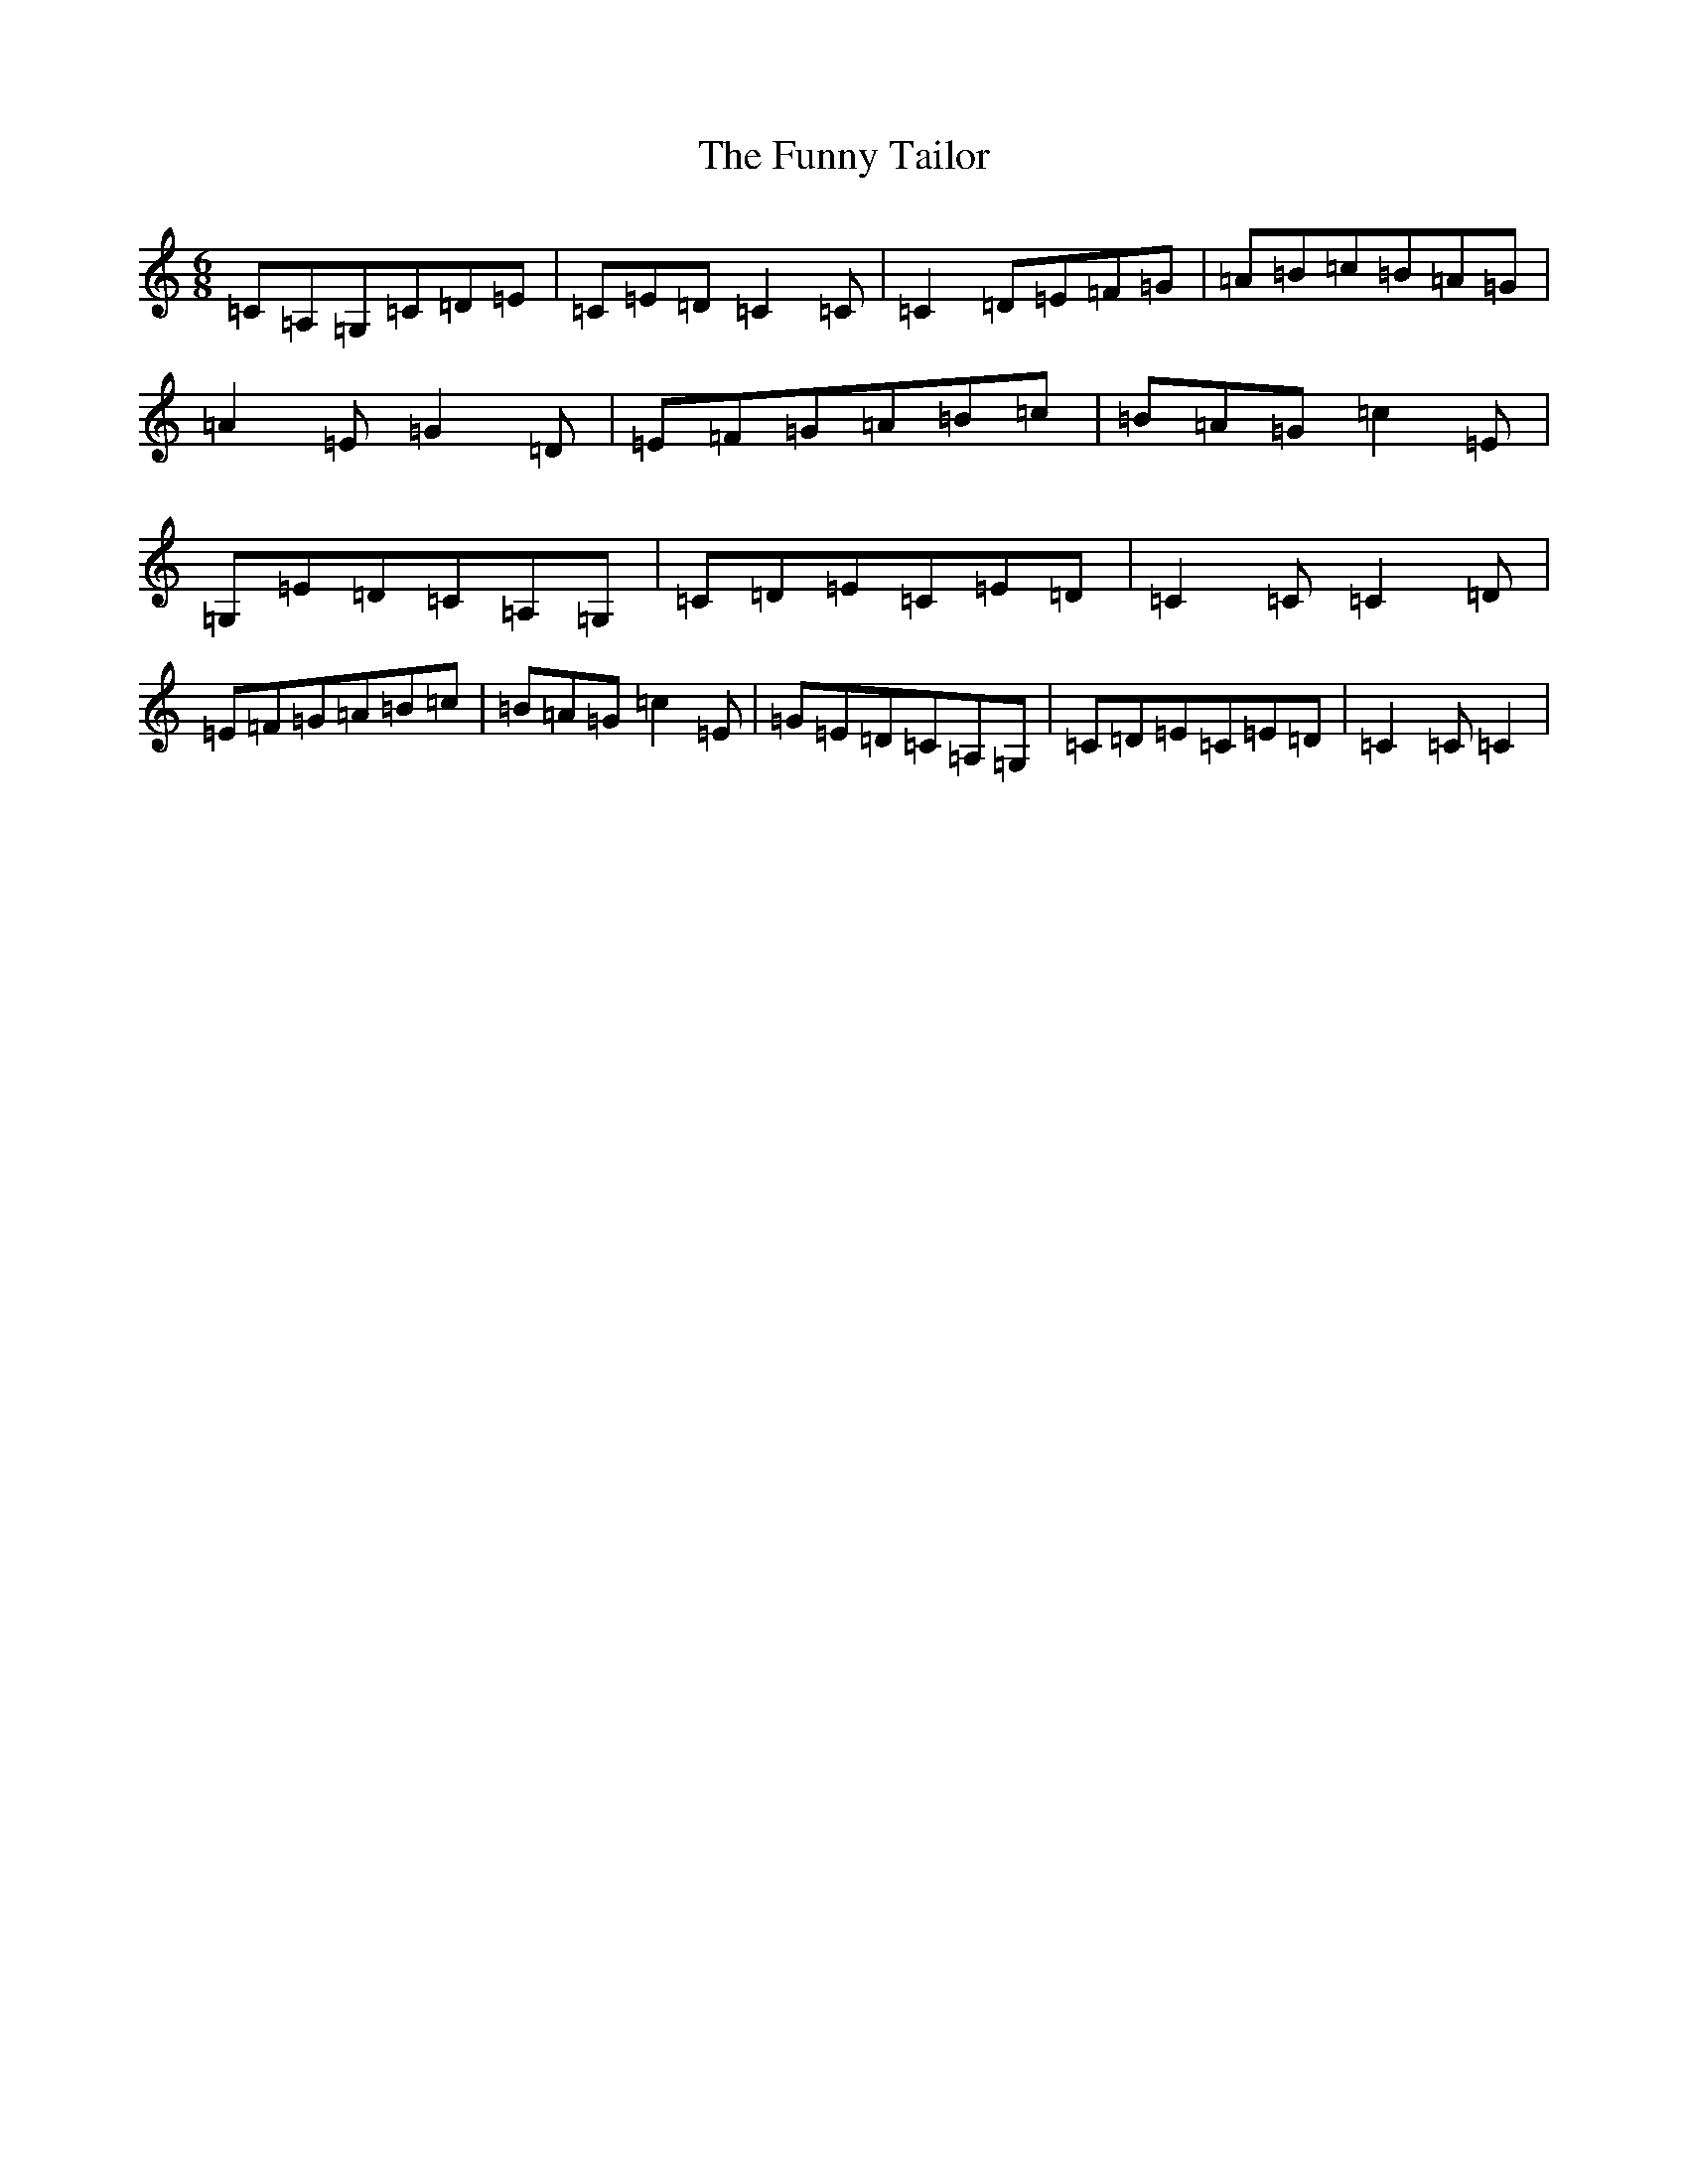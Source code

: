 X: 5694
T: Funny Tailor, The
S: https://thesession.org/tunes/6054#setting17953
R: jig
M:6/8
L:1/8
K: C Major
=C=A,=G,=C=D=E|=C=E=D=C2=C|=C2=D=E=F=G|=A=B=c=B=A=G|=A2=E=G2=D|=E=F=G=A=B=c|=B=A=G=c2=E|=G,=E=D=C=A,=G,|=C=D=E=C=E=D|=C2=C=C2=D|=E=F=G=A=B=c|=B=A=G=c2=E|=G=E=D=C=A,=G,|=C=D=E=C=E=D|=C2=C=C2|